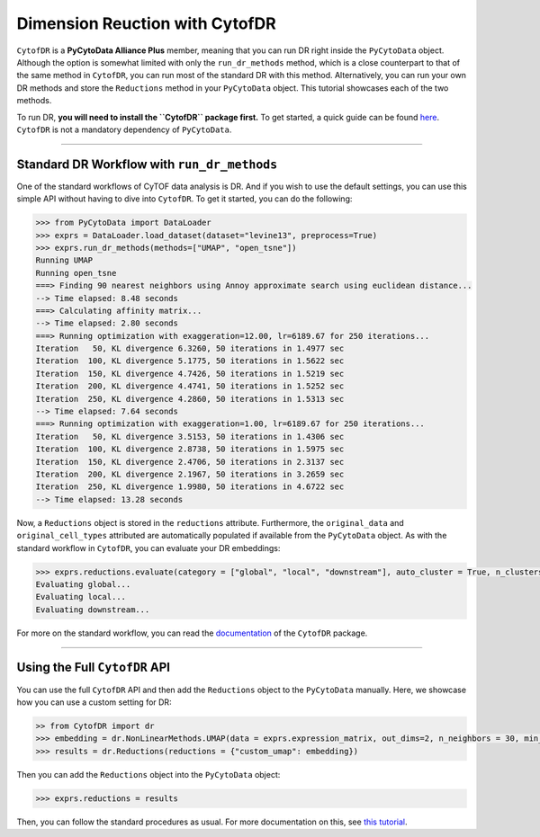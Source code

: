 #################################
Dimension Reuction with CytofDR
#################################

``CytofDR`` is a **PyCytoData Alliance Plus** member, meaning that you can run DR right inside
the ``PyCytoData`` object. Although the option is somewhat limited with only the ``run_dr_methods``
method, which is a close counterpart to that of the same method in ``CytofDR``, you can run most
of the standard DR with this method. Alternatively, you can run your own DR methods and store the
``Reductions`` method in your ``PyCytoData`` object. This tutorial showcases each of the two
methods.

To run DR, **you will need to install the  ``CytofDR`` package first.** To get started, a quick
guide can be found `here <https://cytofdr.readthedocs.io/en/stable/installation.html>`_. ``CytofDR``
is not a mandatory dependency of ``PyCytoData``.

-----------------------

*********************************************
Standard DR Workflow with ``run_dr_methods``
*********************************************

One of the standard workflows of CyTOF data analysis is DR. And if you wish to use the default
settings, you can use this simple API without having to dive into ``CytofDR``. To get it
started, you can do the following:

.. code-block:: python

    >>> from PyCytoData import DataLoader
    >>> exprs = DataLoader.load_dataset(dataset="levine13", preprocess=True)
    >>> exprs.run_dr_methods(methods=["UMAP", "open_tsne"])
    Running UMAP
    Running open_tsne
    ===> Finding 90 nearest neighbors using Annoy approximate search using euclidean distance...
    --> Time elapsed: 8.48 seconds
    ===> Calculating affinity matrix...
    --> Time elapsed: 2.80 seconds
    ===> Running optimization with exaggeration=12.00, lr=6189.67 for 250 iterations...
    Iteration   50, KL divergence 6.3260, 50 iterations in 1.4977 sec
    Iteration  100, KL divergence 5.1775, 50 iterations in 1.5622 sec
    Iteration  150, KL divergence 4.7426, 50 iterations in 1.5219 sec
    Iteration  200, KL divergence 4.4741, 50 iterations in 1.5252 sec
    Iteration  250, KL divergence 4.2860, 50 iterations in 1.5313 sec
    --> Time elapsed: 7.64 seconds
    ===> Running optimization with exaggeration=1.00, lr=6189.67 for 250 iterations...
    Iteration   50, KL divergence 3.5153, 50 iterations in 1.4306 sec
    Iteration  100, KL divergence 2.8738, 50 iterations in 1.5975 sec
    Iteration  150, KL divergence 2.4706, 50 iterations in 2.3137 sec
    Iteration  200, KL divergence 2.1967, 50 iterations in 3.2659 sec
    Iteration  250, KL divergence 1.9980, 50 iterations in 4.6722 sec
    --> Time elapsed: 13.28 seconds

Now, a ``Reductions`` object is stored in the ``reductions`` attribute. Furthermore,
the ``original_data`` and ``original_cell_types`` attributed are automatically
populated if available from the ``PyCytoData`` object. As with the standard workflow
in ``CytofDR``, you can evaluate your DR embeddings:

.. code-block:: python

    >>> exprs.reductions.evaluate(category = ["global", "local", "downstream"], auto_cluster = True, n_clusters = 20)
    Evaluating global...
    Evaluating local...
    Evaluating downstream...

For more on the standard workflow, you can read the `documentation <https://cytofdr.readthedocs.io/en/stable/quickstart.html>`_
of the ``CytofDR`` package.

--------------------------------

*********************************************
Using the Full ``CytofDR`` API
*********************************************

You can use the full ``CytofDR`` API and then add the ``Reductions`` object to the
``PyCytoData`` manually. Here, we showcase how you can use a custom setting for
DR:

.. code-block:: python

    >> from CytofDR import dr
    >>> embedding = dr.NonLinearMethods.UMAP(data = exprs.expression_matrix, out_dims=2, n_neighbors = 30, min_dist = 0)
    >>> results = dr.Reductions(reductions = {"custom_umap": embedding})

Then you can add the ``Reductions`` object into the ``PyCytoData`` object:


.. code-block:: python

    >>> exprs.reductions = results

Then, you can follow the standard procedures as usual. For more documentation on
this, see `this tutorial <https://cytofdr.readthedocs.io/en/stable/tutorial/methods.html>`_.
